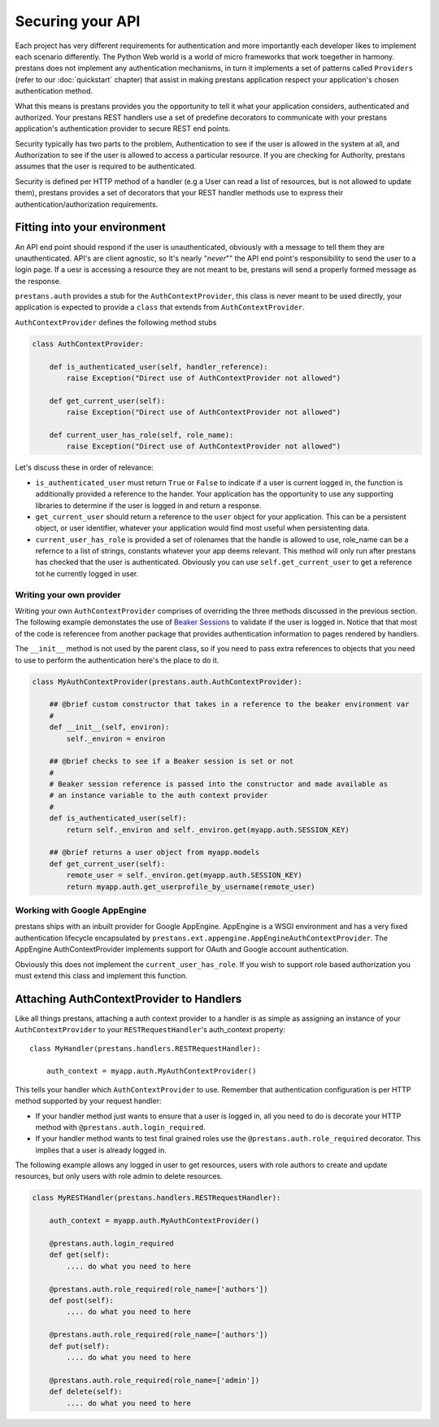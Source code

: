 =================
Securing your API
=================

Each project has very different requirements for authentication and more importantly each developer likes to implement each scenario differently. The Python Web world is a world of micro frameworks that work toegether in harmony. prestans does not implement any authentication mechanisms, in turn it implements a set of patterns called ``Providers`` (refer to our :doc:`quickstart` chapter) that assist in making prestans application respect your application's chosen authentication method. 

What this means is prestans provides you the opportunity to tell it what your application considers, authenticated and authorized. Your prestans REST handlers use a set of predefine decorators to communicate with your prestans application's authentication provider to secure REST end points.

Security typically has two parts to the problem, Authentication to see if the user is allowed in the system at all, and Authorization to see if the user is allowed to access a particular resource. If you are checking for Authority, prestans assumes that the user is required to be authenticated.

Security is defined per HTTP method of a handler (e.g a User can read a list of resources, but is not allowed to update them), prestans provides a set of decorators that your REST handler methods use to express their authentication/authorization requirements.

Fitting into your environment
=============================

An API end point should respond if the user is unauthenticated, obviously with a message to tell them they are unauthenticated. API's are client agnostic, so It's nearly "*never*"" the API end point's responsibility to send the user to a login page. If a uesr is accessing a resource they are not meant to be, prestans will send a properly formed message as the response.

``prestans.auth`` provides a stub for the ``AuthContextProvider``, this class is never meant to be used directly, your application is expected to provide a ``class`` that extends from ``AuthContextProvider``.

``AuthContextProvider`` defines the following method stubs

.. code-block:: python

    class AuthContextProvider:
        
        def is_authenticated_user(self, handler_reference):
            raise Exception("Direct use of AuthContextProvider not allowed")

        def get_current_user(self):
            raise Exception("Direct use of AuthContextProvider not allowed")

        def current_user_has_role(self, role_name):
            raise Exception("Direct use of AuthContextProvider not allowed")        
            
Let's discuss these in order of relevance:

* ``is_authenticated_user`` must return ``True`` or ``False`` to indicate if a user is current logged in, the function is additionally provided a reference to the hander. Your application has the opportunity to use any supporting libraries to determine if the user is logged in and return a response.

* ``get_current_user`` should return a reference to the ``user`` object for your application. This can be a persistent object, or user identifier, whatever your application would find most useful when persistenting data.

* ``current_user_has_role`` is provided a set of rolenames that the handle is allowed to use, role_name can be a refernce to a list of strings, constants whatever your app deems relevant. This method will only run after prestans has checked that the user is authenticated. Obviously you can use ``self.get_current_user`` to get a reference tot he currently logged in user.

Writing your own provider
-------------------------

Writing your own ``AuthContextProvider`` comprises of overriding the three methods discussed in the previous section. The following example demonstates the use of `Beaker Sessions <http://beaker.groovie.org>`_ to validate if the user is logged in. Notice that that most of the code is referencee from another package that provides authentication information to pages rendered by handlers.

The ``__init__`` method is not used by the parent class, so if you need to pass extra references to objects that you need to use to perform the authentication here's the place to do it.

.. code-block:: python

    class MyAuthContextProvider(prestans.auth.AuthContextProvider):
        
        ## @brief custom constructor that takes in a reference to the beaker environment var
        #
        def __init__(self, environ):
            self._environ = environ
        
        ## @brief checks to see if a Beaker session is set or not
        #
        # Beaker session reference is passed into the constructor and made available as
        # an instance variable to the auth context provider
        #
        def is_authenticated_user(self):
            return self._environ and self._environ.get(myapp.auth.SESSION_KEY)
            
        ## @brief returns a user object from myapp.models
        def get_current_user(self):
            remote_user = self._environ.get(myapp.auth.SESSION_KEY)
            return myapp.auth.get_userprofile_by_username(remote_user)


Working with Google AppEngine
-----------------------------

prestans ships with an inbuilt provider for Google AppEngine. AppEngine is a WSGI environment and has a very fixed authentication lifecycle encapsulated by ``prestans.ext.appengine.AppEngineAuthContextProvider``. The AppEngine AuthContextProvider implements support for OAuth and Google account authentication.

Obviously this does not implement the ``current_user_has_role``. If you wish to support role based authorization you must extend this class and implement this function.

Attaching AuthContextProvider to Handlers
=========================================

Like all things prestans, attaching a auth context provider to a handler is as simple as assigning an instance of your ``AuthContextProvider`` to your ``RESTRequestHandler``'s auth_context property::

    class MyHandler(prestans.handlers.RESTRequestHandler):

        auth_context = myapp.auth.MyAuthContextProvider()
        
This tells your handler which ``AuthContextProvider`` to use. Remember that authentication configuration is per HTTP method supported by your request handler:

* If your handler method just wants to ensure that a user is logged in, all you need to do is decorate your HTTP method with ``@prestans.auth.login_required``.

* If your handler method wants to test final grained roles use the ``@prestans.auth.role_required`` decorator. This implies that a user is already logged in.

The following example allows any logged in user to get resources, users with role authors to create and update resources, but only users with role admin to delete resources.

.. code-block:: python

    class MyRESTHandler(prestans.handlers.RESTRequestHandler):

        auth_context = myapp.auth.MyAuthContextProvider()

        @prestans.auth.login_required
        def get(self):
            .... do what you need to here

        @prestans.auth.role_required(role_name=['authors'])
        def post(self):
            .... do what you need to here

        @prestans.auth.role_required(role_name=['authors'])
        def put(self):
            .... do what you need to here

        @prestans.auth.role_required(role_name=['admin'])
        def delete(self):
            .... do what you need to here

